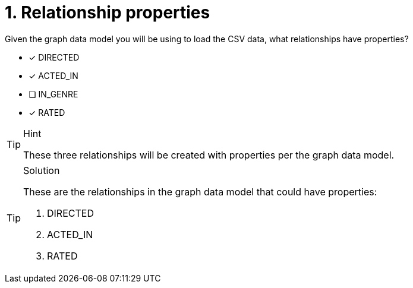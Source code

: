 [.question]
= 1. Relationship properties

Given the graph data model you will be using to load the CSV data, what relationships have properties?

* [x] DIRECTED
* [x] ACTED_IN
* [ ] IN_GENRE
* [x] RATED

[TIP,role=hint]
.Hint
====
These three relationships will be created with properties per the graph data model.
====

[TIP,role=solution]
.Solution
====
These are the relationships in the graph data model that could have properties:

. DIRECTED
. ACTED_IN
. RATED
====